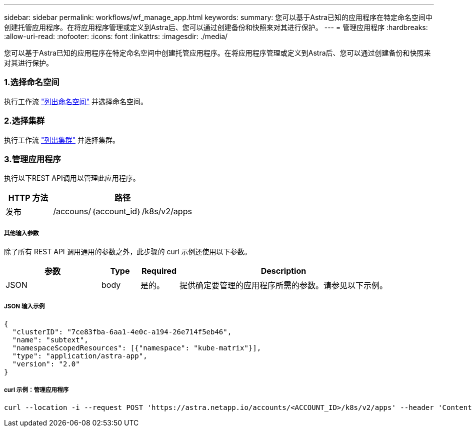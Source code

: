 ---
sidebar: sidebar 
permalink: workflows/wf_manage_app.html 
keywords:  
summary: 您可以基于Astra已知的应用程序在特定命名空间中创建托管应用程序。在将应用程序管理或定义到Astra后、您可以通过创建备份和快照来对其进行保护。 
---
= 管理应用程序
:hardbreaks:
:allow-uri-read: 
:nofooter: 
:icons: font
:linkattrs: 
:imagesdir: ./media/


[role="lead"]
您可以基于Astra已知的应用程序在特定命名空间中创建托管应用程序。在将应用程序管理或定义到Astra后、您可以通过创建备份和快照来对其进行保护。



=== 1.选择命名空间

执行工作流 link:../workflows/wf_list_namespaces.html["列出命名空间"] 并选择命名空间。



=== 2.选择集群

执行工作流 link:../workflows_infra/wf_list_clusters.html["列出集群"] 并选择集群。



=== 3.管理应用程序

执行以下REST API调用以管理此应用程序。

[cols="25,75"]
|===
| HTTP 方法 | 路径 


| 发布 | /accouns/｛account_id｝/k8s/v2/apps 
|===


===== 其他输入参数

除了所有 REST API 调用通用的参数之外，此步骤的 curl 示例还使用以下参数。

[cols="25,10,10,55"]
|===
| 参数 | Type | Required | Description 


| JSON | body | 是的。 | 提供确定要管理的应用程序所需的参数。请参见以下示例。 
|===


===== JSON 输入示例

[source, json]
----
{
  "clusterID": "7ce83fba-6aa1-4e0c-a194-26e714f5eb46",
  "name": "subtext",
  "namespaceScopedResources": [{"namespace": "kube-matrix"}],
  "type": "application/astra-app",
  "version": "2.0"
}
----


===== curl 示例：管理应用程序

[source, curl]
----
curl --location -i --request POST 'https://astra.netapp.io/accounts/<ACCOUNT_ID>/k8s/v2/apps' --header 'Content-Type: application/astra-app+json' --header 'Accept: */*' --header 'Authorization: Bearer <API_TOKEN>'  --data @JSONinput
----